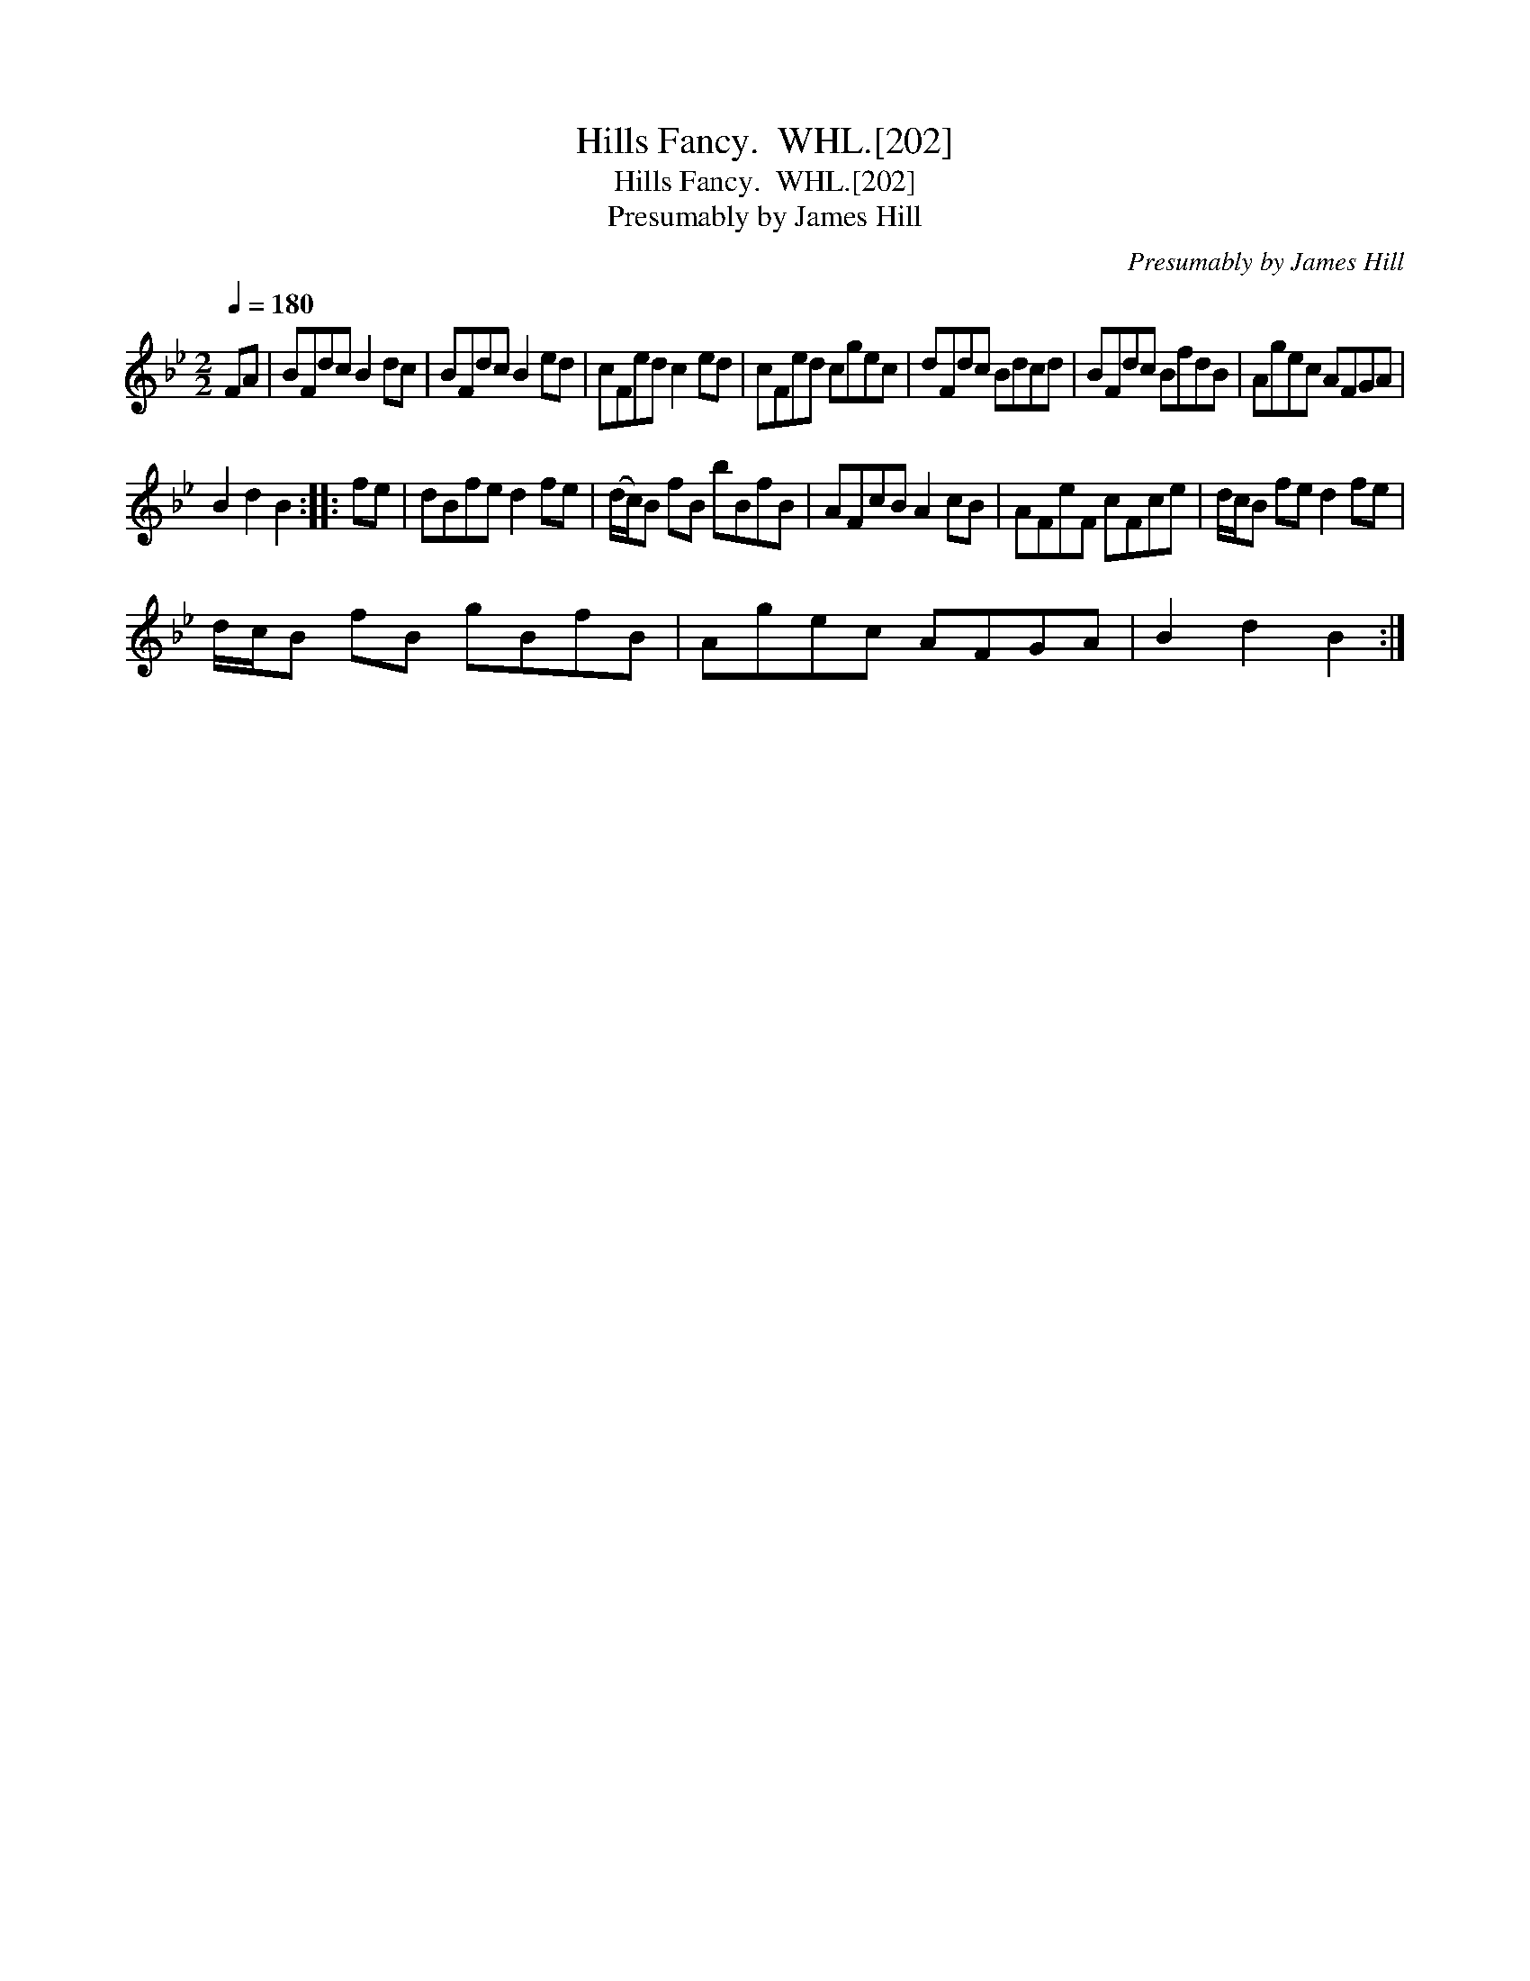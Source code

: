 X:1
T:Hills Fancy.  WHL.[202]
T:Hills Fancy.  WHL.[202]
T:Presumably by James Hill
C:Presumably by James Hill
L:1/8
Q:1/4=180
M:2/2
K:Bb
V:1 treble 
V:1
 FA | BFdc B2 dc | BFdc B2 ed | cFed c2 ed | cFed cgec | dFdc Bdcd | BFdc BfdB | Agec AFGA | %8
 B2 d2 B2 :: fe | dBfe d2 fe | (d/c/)B fB bBfB | AFcB A2 cB | AFeF cFce | d/c/B fe d2 fe | %15
 d/c/B fB gBfB | Agec AFGA | B2 d2 B2 :| %18

